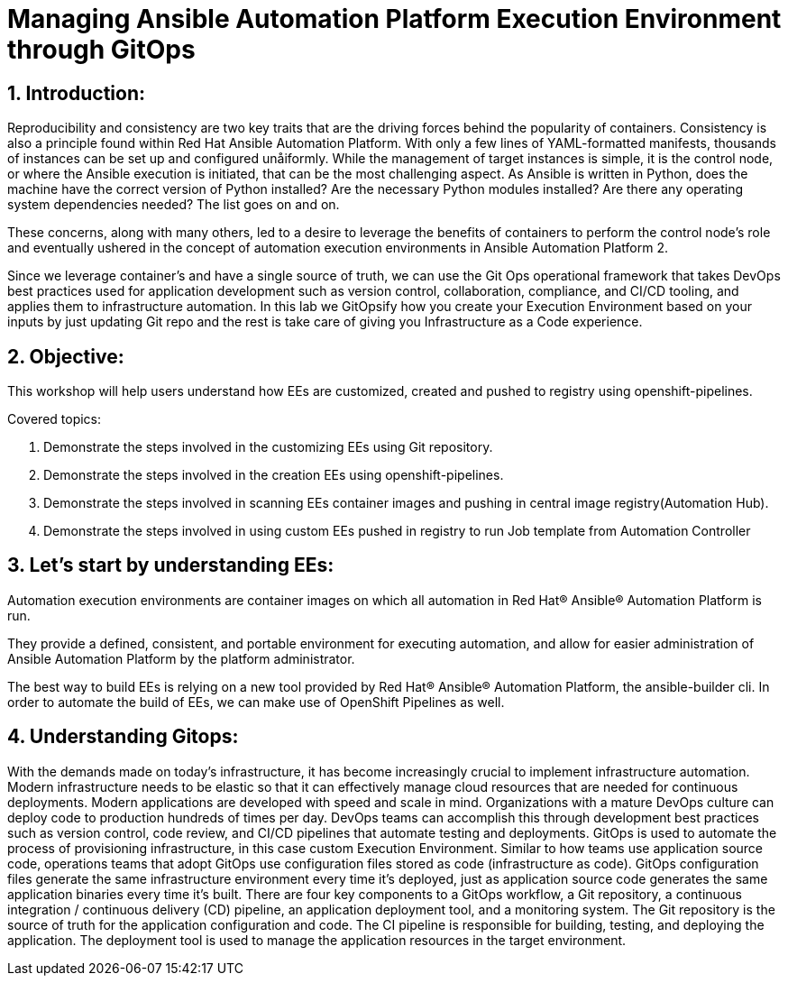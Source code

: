 :numbered:

= Managing Ansible Automation Platform Execution Environment through GitOps


== Introduction:
Reproducibility and consistency are two key traits that are the driving forces behind the popularity of containers. Consistency is also a principle found within Red Hat Ansible Automation Platform. With only a few lines of YAML-formatted manifests, thousands of instances can be set up and configured unåiformly. While the management of target instances is simple, it is the control node, or where the Ansible execution is initiated, that can  be the most challenging aspect. As Ansible is written in Python, does the machine have the correct version of Python installed?  Are the necessary Python modules installed? Are there any operating system dependencies needed? The list goes on and on.

These concerns, along with many others, led to a desire to leverage the benefits of containers to perform the control node’s role and eventually ushered in the concept of automation execution environments in Ansible Automation Platform 2.

Since we leverage container’s and have a single source of truth, we can use the Git Ops operational framework that takes DevOps best practices used for application development such as version control, collaboration, compliance, and CI/CD tooling, and applies them to infrastructure automation. In this lab we GitOpsify how you create your Execution Environment based on your inputs by just updating Git repo and the rest is take care of giving you Infrastructure as a Code experience. 

== Objective:

This workshop will help users understand how EEs are customized, created and pushed to registry using openshift-pipelines. 

.Covered topics:

. Demonstrate the steps involved in the customizing EEs using Git repository. 

. Demonstrate the steps involved in the creation EEs using openshift-pipelines.

. Demonstrate the steps involved in scanning EEs container images and pushing in central image registry(Automation Hub).

. Demonstrate the steps involved in using custom EEs pushed in registry to run Job template from Automation Controller


== Let's start by understanding EEs:

Automation execution environments are container images on which all automation in Red Hat® Ansible® Automation Platform is run.

They provide a defined, consistent, and portable environment for executing automation, and allow for easier administration of Ansible Automation Platform by the platform administrator.

The best way to build EEs is relying on a new tool provided by Red Hat® Ansible® Automation Platform, the ansible-builder cli. In order to automate the build of EEs, we can make use of OpenShift Pipelines as well.


== Understanding Gitops:

With the demands made on today’s infrastructure, it has become increasingly crucial to implement infrastructure automation. Modern infrastructure needs to be elastic so that it can effectively manage cloud resources that are needed for continuous deployments.
Modern applications are developed with speed and scale in mind. Organizations with a mature DevOps culture can deploy code to production hundreds of times per day. DevOps teams can accomplish this through development best practices such as version control, code review, and CI/CD pipelines that automate testing and deployments.
GitOps is used to automate the process of provisioning infrastructure, in this case custom Execution Environment. Similar to how teams use application source code, operations teams that adopt GitOps use configuration files stored as code (infrastructure as code). GitOps configuration files generate the same infrastructure environment every time it’s deployed, just as application source code generates the same application binaries every time it’s built.
There are four key components to a GitOps workflow, a Git repository, a continuous integration / continuous delivery (CD) pipeline, an application deployment tool, and a monitoring system.
The Git repository is the source of truth for the application configuration and code.
The CI pipeline is responsible for building, testing, and deploying the application.
The deployment tool is used to manage the application resources in the target environment.
